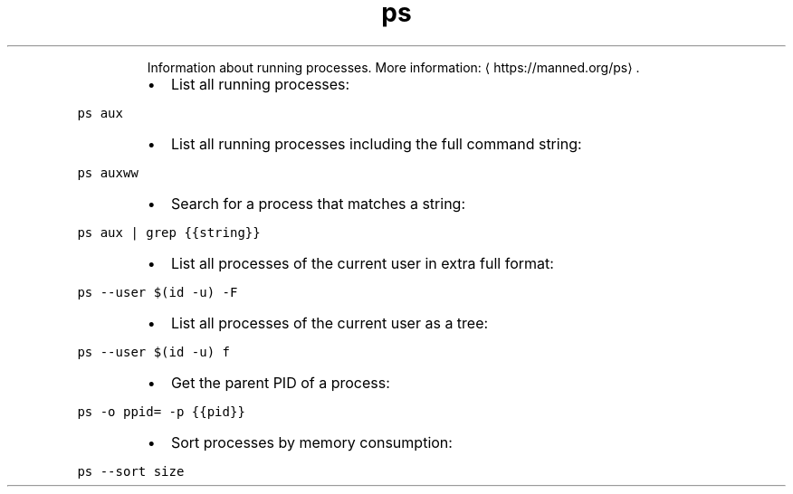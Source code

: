 .TH ps
.PP
.RS
Information about running processes.
More information: \[la]https://manned.org/ps\[ra]\&.
.RE
.RS
.IP \(bu 2
List all running processes:
.RE
.PP
\fB\fCps aux\fR
.RS
.IP \(bu 2
List all running processes including the full command string:
.RE
.PP
\fB\fCps auxww\fR
.RS
.IP \(bu 2
Search for a process that matches a string:
.RE
.PP
\fB\fCps aux | grep {{string}}\fR
.RS
.IP \(bu 2
List all processes of the current user in extra full format:
.RE
.PP
\fB\fCps \-\-user $(id \-u) \-F\fR
.RS
.IP \(bu 2
List all processes of the current user as a tree:
.RE
.PP
\fB\fCps \-\-user $(id \-u) f\fR
.RS
.IP \(bu 2
Get the parent PID of a process:
.RE
.PP
\fB\fCps \-o ppid= \-p {{pid}}\fR
.RS
.IP \(bu 2
Sort processes by memory consumption:
.RE
.PP
\fB\fCps \-\-sort size\fR
